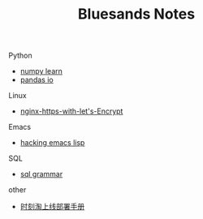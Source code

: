 #+TITLE: Bluesands Notes
#+OPTIONS: toc:nil

**** Python
     + [[./numpy-learn.html][numpy learn]]
     + [[../pandas_io.html][pandas io]]
**** Linux 
     + [[./nginx-https-with-let's-Encrypt.html][nginx-https-with-let's-Encrypt]]
**** Emacs
     + [[./hacking-emacs-lisp.html][hacking emacs lisp]]
**** SQL
     + [[../sql_grammar.html][sql grammar]]
**** other
     + [[../时刻淘上线部署手册.html][时刻淘上线部署手册]]
